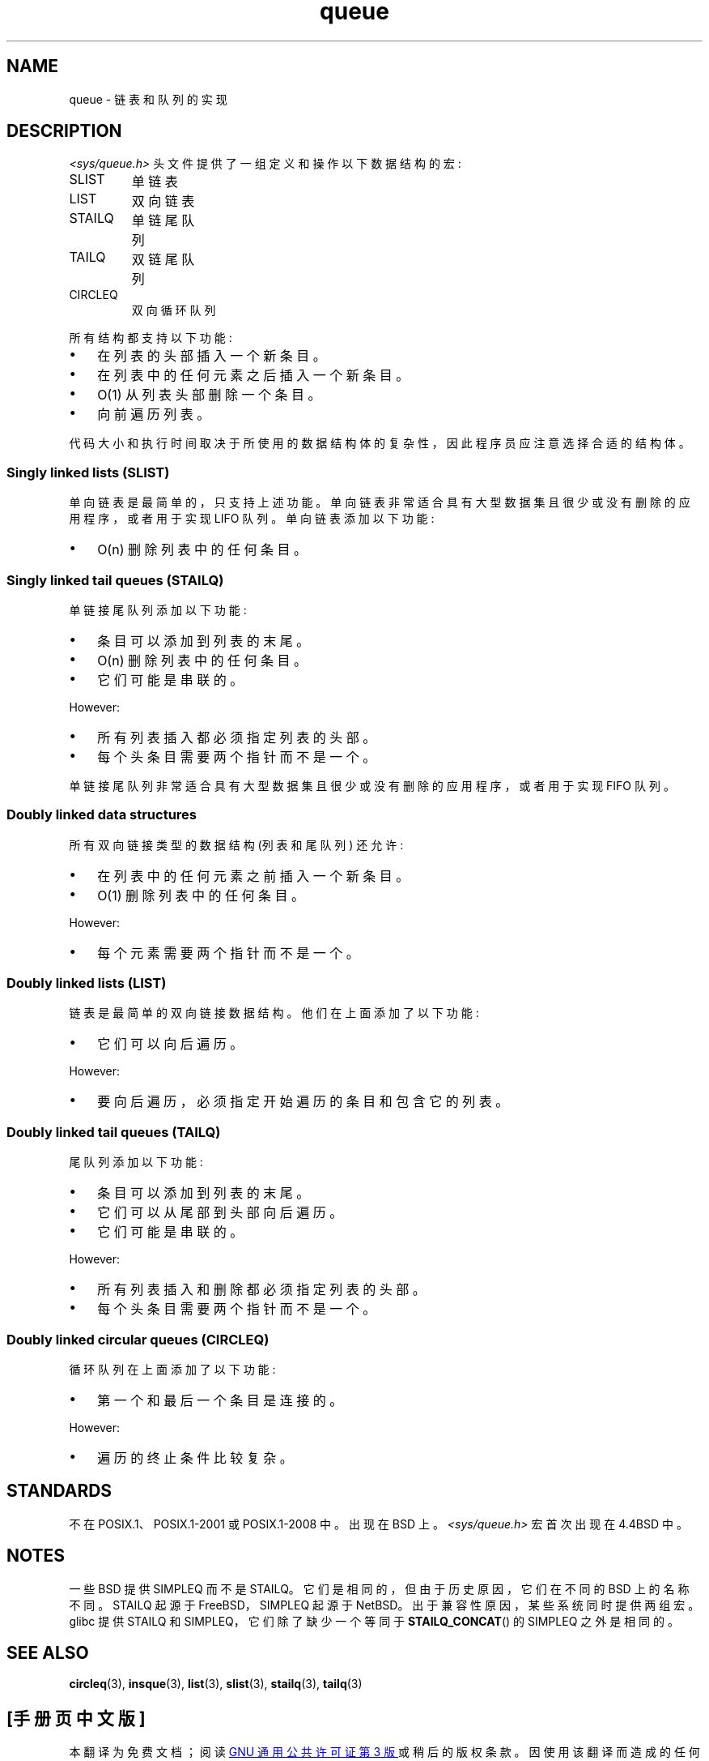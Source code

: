 .\" -*- coding: UTF-8 -*-
.\" Copyright (c) 1993
.\"    The Regents of the University of California.  All rights reserved.
.\" and Copyright (c) 2020 by Alejandro Colomar <alx@kernel.org>
.\"
.\" SPDX-License-Identifier: BSD-3-Clause
.\"
.\"
.\"*******************************************************************
.\"
.\" This file was generated with po4a. Translate the source file.
.\"
.\"*******************************************************************
.TH queue 7 2023\-02\-05 "Linux man\-pages 6.03" 
.SH NAME
queue \- 链表和队列的实现
.SH DESCRIPTION
\fI<sys/queue.h>\fP 头文件提供了一组定义和操作以下数据结构的宏:
.TP 
SLIST
单链表
.TP 
LIST
双向链表
.TP 
STAILQ
单链尾队列
.TP 
TAILQ
双链尾队列
.TP 
CIRCLEQ
双向循环队列
.PP
所有结构都支持以下功能:
.IP \[bu] 3
在列表的头部插入一个新条目。
.IP \[bu]
在列表中的任何元素之后插入一个新条目。
.IP \[bu]
O(1) 从列表头部删除一个条目。
.IP \[bu]
.\".IP *
.\" Swapping the contents of two lists.
向前遍历列表。
.PP
代码大小和执行时间取决于所使用的数据结构体的复杂性，因此程序员应注意选择合适的结构体。
.SS "Singly linked lists (SLIST)"
单向链表是最简单的，只支持上述功能。 单向链表非常适合具有大型数据集且很少或没有删除的应用程序，或者用于实现 LIFO 队列。 单向链表添加以下功能:
.IP \[bu] 3
O(n) 删除列表中的任何条目。
.SS "Singly linked tail queues (STAILQ)"
单链接尾队列添加以下功能:
.IP \[bu] 3
条目可以添加到列表的末尾。
.IP \[bu]
O(n) 删除列表中的任何条目。
.IP \[bu]
它们可能是串联的。
.PP
However:
.IP \[bu] 3
所有列表插入都必须指定列表的头部。
.IP \[bu]
每个头条目需要两个指针而不是一个。
.PP
单链接尾队列非常适合具有大型数据集且很少或没有删除的应用程序，或者用于实现 FIFO 队列。
.SS "Doubly linked data structures"
所有双向链接类型的数据结构 (列表和尾队列) 还允许:
.IP \[bu] 3
在列表中的任何元素之前插入一个新条目。
.IP \[bu]
O(1) 删除列表中的任何条目。
.PP
However:
.IP \[bu] 3
每个元素需要两个指针而不是一个。
.SS "Doubly linked lists (LIST)"
链表是最简单的双向链接数据结构。 他们在上面添加了以下功能:
.IP \[bu] 3
它们可以向后遍历。
.PP
However:
.IP \[bu] 3
要向后遍历，必须指定开始遍历的条目和包含它的列表。
.SS "Doubly linked tail queues (TAILQ)"
尾队列添加以下功能:
.IP \[bu] 3
条目可以添加到列表的末尾。
.IP \[bu]
它们可以从尾部到头部向后遍历。
.IP \[bu]
它们可能是串联的。
.PP
However:
.IP \[bu] 3
所有列表插入和删除都必须指定列表的头部。
.IP \[bu]
每个头条目需要两个指针而不是一个。
.SS "Doubly linked circular queues (CIRCLEQ)"
循环队列在上面添加了以下功能:
.IP \[bu] 3
第一个和最后一个条目是连接的。
.PP
However:
.IP \[bu] 3
遍历的终止条件比较复杂。
.SH STANDARDS
不在 POSIX.1、POSIX.1\-2001 或 POSIX.1\-2008 中。 出现在 BSD 上。
\fI<sys/queue.h>\fP 宏首次出现在 4.4BSD 中。
.SH NOTES
一些 BSD 提供 SIMPLEQ 而不是 STAILQ。 它们是相同的，但由于历史原因，它们在不同的 BSD 上的名称不同。 STAILQ 起源于
FreeBSD，SIMPLEQ 起源于 NetBSD。 出于兼容性原因，某些系统同时提供两组宏。 glibc 提供 STAILQ 和
SIMPLEQ，它们除了缺少一个等同于 \fBSTAILQ_CONCAT\fP() 的 SIMPLEQ 之外是相同的。
.SH "SEE ALSO"
\fBcircleq\fP(3), \fBinsque\fP(3), \fBlist\fP(3), \fBslist\fP(3), \fBstailq\fP(3),
\fBtailq\fP(3)
.\" .BR tree (3)
.PP
.SH [手册页中文版]
.PP
本翻译为免费文档；阅读
.UR https://www.gnu.org/licenses/gpl-3.0.html
GNU 通用公共许可证第 3 版
.UE
或稍后的版权条款。因使用该翻译而造成的任何问题和损失完全由您承担。
.PP
该中文翻译由 wtklbm
.B <wtklbm@gmail.com>
根据个人学习需要制作。
.PP
项目地址:
.UR \fBhttps://github.com/wtklbm/manpages-chinese\fR
.ME 。
